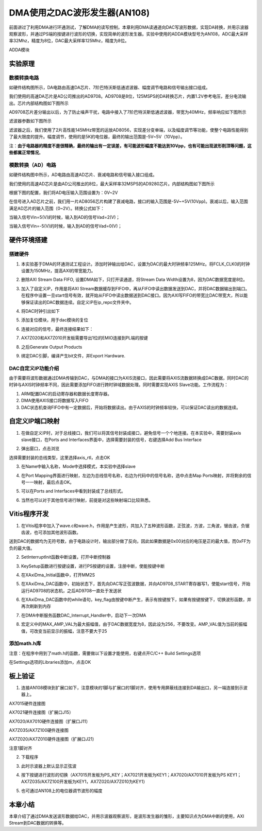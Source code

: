 DMA使用之DAC波形发生器(AN108)
===============================

前面讲过了利用DMA进行环通测试，了解DMA的读写控制，本章利用DMA读通道向DAC写波形数据，实现DA转换，并用示波器观察波形，并通过PS端的按键进行波形的切换，实现简单的波形发生器。实验中使用的ADDA模块型号为AN108，ADC最大采样率32Mhz，精度为8位，DAC最大采样率125Mhz，精度为8位。

.. image:: images/11_media/image1.png
      
ADDA模块

实验原理
--------

.. image:: images/11_media/image2.png
      
数模转换电路
~~~~~~~~~~~~

如硬件结构图所示，DA电路由高速DA芯片、7阶巴特沃斯低通滤波器、幅度调节电路和信号输出接口组成。

我们使用的高速DA芯片是AD公司推出的AD9708。AD9708是8位，125MSPS的DA转换芯片，内置1.2V参考电压，差分电流输出。芯片内部结构图如下图所示

.. image:: images/11_media/image3.png
      
AD9708芯片差分输出以后，为了防止噪声干扰，电路中接入了7阶巴特沃斯低通滤波器，带宽为40MHz，频率响应如下图所示

.. image:: images/11_media/image4.png
      
滤波器参数如下图所示

.. image:: images/11_media/image5.png
      
滤波器之后，我们使用了2片高性能145MHz带宽的运放AD8056，实现差分变单端，以及幅度调节等功能，使整个电路性能得到了最大限度的提升。幅度调节，使用的是5K的电位器，最终的输出范围是-5V~5V（10Vpp）。

注：\ **由于电路器的精度不是很精确，最终的输出有一定误差，有可能波形幅度不能达到10Vpp，也有可能出现波形削顶等问题，这些都属正常情况**\ 。

模数转换（AD）电路
~~~~~~~~~~~~~~~~~~

如硬件结构图中所示，AD电路由高速AD芯片、衰减电路和信号输入接口组成。

我们使用的高速AD芯片是由AD公司推出的8位，最大采样率32MSPS的AD9280芯片。内部结构图如下图所示

.. image:: images/11_media/image6.png
      
根据下图的配置，我们将AD电压输入范围设置为：0V~2V

.. image:: images/11_media/image7.png
      
在信号进入AD芯片之前，我们用一片AD8056芯片构建了衰减电路，接口的输入范围是-5V~+5V(10Vpp)。衰减以后，输入范围满足AD芯片的输入范围（0~2V）。转换公式如下：

.. image:: images/11_media/image8.png
      
当输入信号Vin=5(V)的时候，输入到AD的信号Vad=2(V)；

当输入信号Vin=-5(V)的时候，输入到AD的信号Vad=0(V)；

硬件环境搭建
------------

搭建硬件
~~~~~~~~

1. 本实验基于DMA的环通测试工程设计。添加时钟输出给DAC，设置为DAC的最大时钟频率125MHz。将FCLK_CLK0的时钟设置为150MHz，提高AXI的带宽能力。

.. image:: images/11_media/image9.png
      
2. 删除AXI Stream Data FIFO, 设置DMA如下，只打开读通道，将Stream Data
   Width设置为8，因为DAC数据宽度是8位。

.. image:: images/11_media/image10.png
      
3. 加入了自定义IP，作用是将AXI
   Stream数据缓存到FIFO中，再从FIFO中读出数据发送到DAC，并将DAC数据输出到端口。在程序中设置一旦start信号有效，就开始从FIFO中读出数据送到DAC接口。因为AXI写FIFO的带宽比DAC带宽大，所以能够保证读出的DAC数据连续。自定义IP在ip_repo文件夹中。

.. image:: images/11_media/image11.png
      
4. 将DAC时钟引出如下

.. image:: images/11_media/image12.png
      
5. 添加复位模块，用于dac模块的复位

.. image:: images/11_media/image13.png
      
6. 连接对应的信号，最终连接结果如下：

.. image:: images/11_media/image14.png
      
7. AX7Z020和AX7Z010开发板需要导出1位的EMIO连接到PL端的按键

.. image:: images/11_media/image15.png
      
8. 之后Generate Output Products

.. image:: images/11_media/image16.png
      
9. 绑定DAC引脚，编译产生bit文件，并Export Hardware.

DAC自定义IP功能介绍
~~~~~~~~~~~~~~~~~~~

由于需要将波形数据通过DMA传输到DAC，与DMA的接口为AXIS流接口，因此需要将AXIS流数据转换成DAC数据，同时DAC的时钟与AXIS时钟频率不同，因此需要添加FIFO进行跨时钟域数据处理。同时需要实现AXIS
Slave功能。工作流程为：

1. ARM配置DAC的启动寄存器和数据长度寄存器。

2. DMA使用AXIS接口将数据写入FIFO

3. DAC状态机查询FIFO中有一定数据后，开始将数据读出。由于AXIS的时钟频率较快，可以保证DAC读出的数据连续。

自定义IP端口映射
----------------

1. 在做自定义IP时，对于总线接口，我们可以将其信号封装成接口，避免信号一个个地连接。在本实验中，需要封装axis slave接口，在Ports and Interfaces界面中，选择需要封装的信号，右键选择Add Bus Interface

.. image:: images/11_media/image17.png
      
2. 弹出窗口，点击浏览

.. image:: images/11_media/image18.png
      
选择需要封装的总线类型，这里选择axis_rtl，点击OK

.. image:: images/11_media/image19.png
      
3. 在Name中输入名称，Mode中选择模式，本实验中选择slave

.. image:: images/11_media/image20.png
      
4. 在Port Mapping界面进行映射，左边为总线信号名称，右边为代码中的信号名称，选中点击Map Ports映射，并将剩余的信号一一映射，最后点击OK。

.. image:: images/11_media/image21.png
      
5. 可以在Ports and Interfaces中看到封装成了总线形式。

.. image:: images/11_media/image22.png
      
6. 当然也可以对于其他信号进行映射，前提是对这些映射端口比较熟悉。

Vitis程序开发
-------------

1. 在Vitis程序中加入了wave.c和wave.h，作用是产生波形，共加入了五种波形函数，正弦波，方波，三角波，锯齿波，负锯齿波，也可添加其他波形函数。

.. image:: images/11_media/image23.png
      
送到DAC的数据均为无符号数，由于电路设计时，输出部分做了反向，因此如果数据是0x00对应的电压是正的最大值，而0xFF为负的最大值。

.. image:: images/11_media/image24.png
      
2. SetInterruptInit函数中断设置，打开中断控制器

.. image:: images/11_media/image25.png
      
3. KeySetup函数进行按键设置，进行PS按键的设置，注册中断，使能按键中断

.. image:: images/11_media/image26.png
      
4. 在XAxiDma_Initial函数中，打开MM2S

.. image:: images/11_media/image27.png
            
5. 在XAxiDma_DAC函数中，初始状态下，首先向DAC写正弦波数据，并向AD9708_START寄存器写1，使能start信号，开始运行AD9708的状态机，之后AD9708一直处于发送状

.. image:: images/11_media/image28.png
            
6. 在XAxiDma_DAC函数中的while语句，key_flag由按键中断产生，表示有按键按下，如果有按键按键下，切换波形函数，并再次刷新到内存

.. image:: images/11_media/image29.png
            
7. 在DMA中断服务函数DAC_Interrupt_Handler中，启动下一次DMA

.. image:: images/11_media/image30.png
            
8.  宏定义中的MAX_AMP_VAL为最大振幅值，由于DAC数据宽度为8，因此设为256，不要改变。AMP_VAL值为当前的振幅值，可改变当前显示的振幅，注意不要大于25

.. image:: images/11_media/image31.png
            
添加math.h库
~~~~~~~~~~~~

注意：在程序中用到了math.h的函数，需要做以下设置才能使用，右键点开C/C++
Build Settings选项

.. image:: images/11_media/image32.png
      
在Settings选项的Libraries添加m，点击OK

.. image:: images/11_media/image33.png
      
板上验证
--------

1. 连接AN108模块到扩展口如下，注意模块的1脚与扩展口的1脚对齐，使用专用屏蔽线连接到DA输出口，另一端连接到示波器上。

.. image:: images/11_media/image34.png
      
AX7015硬件连接图

.. image:: images/11_media/image35.png
      
AX7021硬件连接图（扩展口J15）

.. image:: images/11_media/image36.png
      
AX7020/AX7010硬件连接图（扩展口J11）

.. image:: images/11_media/image37.png
      
AX7Z035/AX7Z100硬件连接图

.. image:: images/11_media/image38.png
      
AX7Z020/AX7Z010硬件连接图（扩展口J21）

.. image:: images/11_media/image39.png
      
注意1脚对齐

2. 下载程序

.. image:: images/11_media/image40.png
      
3. 此时示波器上默认显示正弦波

.. image:: images/11_media/image41.png
      
4. 按下按键进行波形的切换（AX7015开发板为PS_KEY；AX7021开发板为KEY1；AX7020/AX7010开发板为PS
   KEY1；AX7Z035/AX7Z100开发板为KEY1，AX7Z020/AX7Z010为KEY1）

.. image:: images/11_media/image42.png
      
5. 也可通过AN108上的电位器调节波形的幅度

本章小结
--------

本章介绍了通过DMA发送波形数据给DAC，并用示波器观察波形，是波形发生器的雏形，主要知识点为DMA中断的使用，AXI
Stream到DAC数据的转换等。
